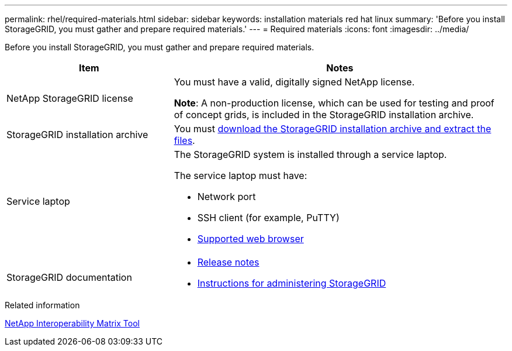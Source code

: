 ---
permalink: rhel/required-materials.html
sidebar: sidebar
keywords: installation materials red hat linux
summary: 'Before you install StorageGRID, you must gather and prepare required materials.'
---
= Required materials
:icons: font
:imagesdir: ../media/

[.lead]
Before you install StorageGRID, you must gather and prepare required materials.

[cols="1a,2a" options="header"]
|===
| Item| Notes

a|NetApp StorageGRID license
a|You must have a valid, digitally signed NetApp license.

*Note*: A non-production license, which can be used for testing and proof of concept grids, is included in the StorageGRID installation archive.

a|StorageGRID installation archive
a|You must link:downloading-and-extracting-storagegrid-installation-files.html[download the StorageGRID installation archive and extract the files].

a|Service laptop
a|The StorageGRID system is installed through a service laptop.

The service laptop must have:

* Network port
* SSH client (for example, PuTTY)
* link:../admin/web-browser-requirements.html[Supported web browser]

a|StorageGRID documentation
a|
* link:../release-notes/index.html[Release notes]
* link:../admin/index.html[Instructions for administering StorageGRID]
|===

.Related information

https://imt.netapp.com/matrix/#welcome[NetApp Interoperability Matrix Tool^]